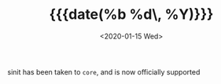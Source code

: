 #+TITLE: {{{date(%b %d\, %Y)}}}
#+DATE: <2020-01-15 Wed>

sinit has been taken to =core=, and is now officially supported
